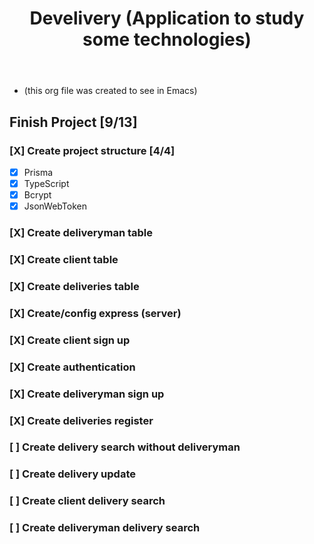 #+TITLE: Develivery (Application to study some technologies)
+ (this org file was created to see in Emacs)

** Finish Project [9/13]
*** [X] Create project structure [4/4]
CLOSED: [2022-03-24 Thu 11:28]
+ [X] Prisma
+ [X] TypeScript
+ [X] Bcrypt
+ [X] JsonWebToken

*** [X] Create deliveryman table
CLOSED: [2022-03-24 Thu 11:37]

*** [X] Create client table
CLOSED: [2022-03-24 Thu 11:40]

*** [X] Create deliveries table
CLOSED: [2022-03-24 Thu 11:48]

*** [X] Create/config express (server)
CLOSED: [2022-03-24 Thu 12:10]

*** [X] Create client sign up
CLOSED: [2022-03-24 Thu 13:16]

*** [X] Create authentication
CLOSED: [2022-03-25 Fri 15:42]

*** [X] Create deliveryman sign up
CLOSED: [2022-03-25 Fri 16:20]

*** [X] Create deliveries register
CLOSED: [2022-03-25 Fri 18:45]

*** [ ] Create delivery search without deliveryman

*** [ ] Create delivery update

*** [ ] Create client delivery search

*** [ ] Create deliveryman delivery search
